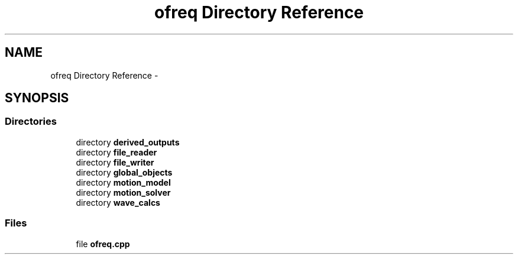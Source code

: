 .TH "ofreq Directory Reference" 3 "Sat Apr 5 2014" "Version 0.4" "oFreq" \" -*- nroff -*-
.ad l
.nh
.SH NAME
ofreq Directory Reference \- 
.SH SYNOPSIS
.br
.PP
.SS "Directories"

.in +1c
.ti -1c
.RI "directory \fBderived_outputs\fP"
.br
.ti -1c
.RI "directory \fBfile_reader\fP"
.br
.ti -1c
.RI "directory \fBfile_writer\fP"
.br
.ti -1c
.RI "directory \fBglobal_objects\fP"
.br
.ti -1c
.RI "directory \fBmotion_model\fP"
.br
.ti -1c
.RI "directory \fBmotion_solver\fP"
.br
.ti -1c
.RI "directory \fBwave_calcs\fP"
.br
.in -1c
.SS "Files"

.in +1c
.ti -1c
.RI "file \fBofreq\&.cpp\fP"
.br
.in -1c
